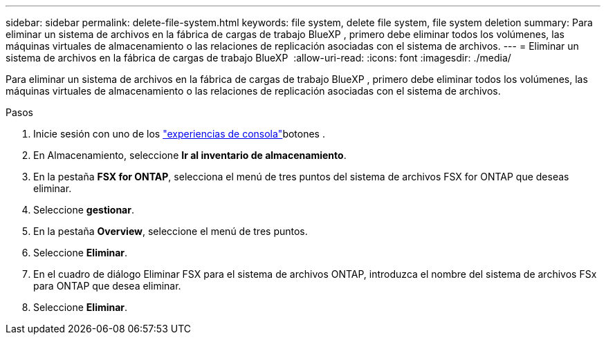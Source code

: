 ---
sidebar: sidebar 
permalink: delete-file-system.html 
keywords: file system, delete file system, file system deletion 
summary: Para eliminar un sistema de archivos en la fábrica de cargas de trabajo BlueXP , primero debe eliminar todos los volúmenes, las máquinas virtuales de almacenamiento o las relaciones de replicación asociadas con el sistema de archivos. 
---
= Eliminar un sistema de archivos en la fábrica de cargas de trabajo BlueXP 
:allow-uri-read: 
:icons: font
:imagesdir: ./media/


[role="lead"]
Para eliminar un sistema de archivos en la fábrica de cargas de trabajo BlueXP , primero debe eliminar todos los volúmenes, las máquinas virtuales de almacenamiento o las relaciones de replicación asociadas con el sistema de archivos.

.Pasos
. Inicie sesión con uno de los link:https://docs.netapp.com/us-en/workload-setup-admin/console-experiences.html["experiencias de consola"^]botones .
. En Almacenamiento, seleccione *Ir al inventario de almacenamiento*.
. En la pestaña *FSX for ONTAP*, selecciona el menú de tres puntos del sistema de archivos FSX for ONTAP que deseas eliminar.
. Seleccione *gestionar*.
. En la pestaña *Overview*, seleccione el menú de tres puntos.
. Seleccione *Eliminar*.
. En el cuadro de diálogo Eliminar FSX para el sistema de archivos ONTAP, introduzca el nombre del sistema de archivos FSx para ONTAP que desea eliminar.
. Seleccione *Eliminar*.

